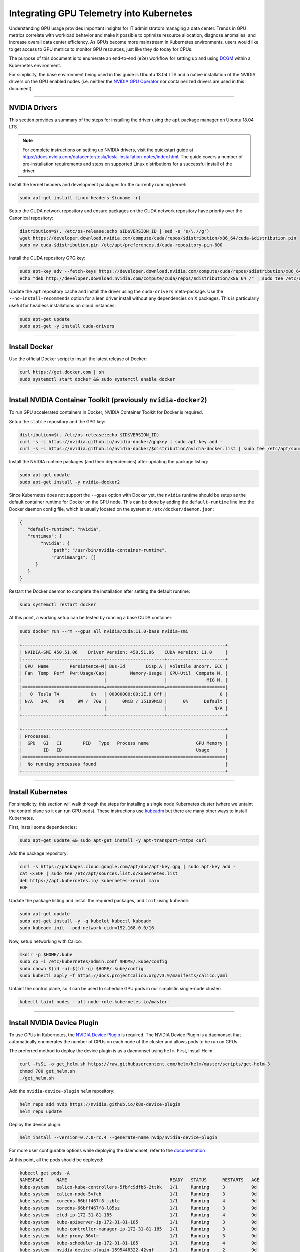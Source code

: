 .. Date: July 30 2020
.. Author: pramarao

*****************************************
Integrating GPU Telemetry into Kubernetes
*****************************************
Understanding GPU usage provides important insights for IT administrators managing a data center. 
Trends in GPU metrics correlate with workload behavior and make it possible to optimize resource allocation, 
diagnose anomalies, and increase overall data center efficiency. As GPUs become more mainstream in 
Kubernetes environments, users would like to get access to GPU metrics to monitor GPU resources, just 
like they do today for CPUs. 

The purpose of this document is to enumerate an end-to-end (e2e) workflow 
for setting up and using `DCGM <https://developer.nvidia.com/dcgm>`_ within a Kubernetes environment. 

For simplicity, the base environment being used in this guide is Ubuntu 18.04 LTS and 
a native installation of the NVIDIA drivers on the GPU enabled nodes (i.e. neither 
the `NVIDIA GPU Operator <https://github.com/NVIDIA/gpu-operator>`_ nor containerized drivers are used 
in this document).

----

NVIDIA Drivers
==============
This section provides a summary of the steps for installing the driver using the ``apt`` package manager on Ubuntu 18.04 LTS.

.. note::

   For complete instructions on setting up NVIDIA drivers, visit the quickstart guide at https://docs.nvidia.com/datacenter/tesla/tesla-installation-notes/index.html.
   The guide covers a number of pre-installation requirements and steps on supported Linux distributions for a successful install of the driver. 


Install the kernel headers and development packages for the currently running kernel:

.. code-block:: bash

   sudo apt-get install linux-headers-$(uname -r)

Setup the CUDA network repository and ensure packages on the CUDA network repository have priority over the Canonical repository:

.. code-block:: bash

   distribution=$(. /etc/os-release;echo $ID$VERSION_ID | sed -e 's/\.//g')
   wget https://developer.download.nvidia.com/compute/cuda/repos/$distribution/x86_64/cuda-$distribution.pin
   sudo mv cuda-$distribution.pin /etc/apt/preferences.d/cuda-repository-pin-600

Install the CUDA repository GPG key:

.. code-block:: bash

   sudo apt-key adv --fetch-keys https://developer.download.nvidia.com/compute/cuda/repos/$distribution/x86_64/7fa2af80.pub
   echo "deb http://developer.download.nvidia.com/compute/cuda/repos/$distribution/x86_64 /" | sudo tee /etc/apt/sources.list.d/cuda.list

Update the ``apt`` repository cache and install the driver using the ``cuda-drivers`` meta-package. Use the ``--no-install-recommends`` option for a lean driver install 
without any dependencies on X packages. This is particularly useful for headless installations on cloud instances:

.. code-block:: bash

   sudo apt-get update
   sudo apt-get -y install cuda-drivers

----

Install Docker
==============
Use the official Docker script to install the latest release of Docker:

.. code-block:: bash

   curl https://get.docker.com | sh
   sudo systemctl start docker && sudo systemctl enable docker

----

Install NVIDIA Container Toolkit (previously ``nvidia-docker2``)
=================================================================
To run GPU accelerated containers in Docker, NVIDIA Container Toolkit for Docker is required. 

Setup the ``stable`` repository and the GPG key:

.. code-block:: bash

   distribution=$(. /etc/os-release;echo $ID$VERSION_ID)
   curl -s -L https://nvidia.github.io/nvidia-docker/gpgkey | sudo apt-key add -
   curl -s -L https://nvidia.github.io/nvidia-docker/$distribution/nvidia-docker.list | sudo tee /etc/apt/sources.list.d/nvidia-docker.list

Install the NVIDIA runtime packages (and their dependencies) after updating the package listing:

.. code-block:: bash

   sudo apt-get update
   sudo apt-get install -y nvidia-docker2

Since Kubernetes does not support the ``--gpus`` option with Docker yet, the ``nvidia`` runtime should be setup as the 
default container runtime for Docker on the GPU node. This can be done by adding the ``default-runtime`` line into the Docker daemon 
config file, which is usually located on the system at ``/etc/docker/daemon.json``:

.. code-block:: bash

   {
      "default-runtime": "nvidia",
      "runtimes": {
           "nvidia": {
               "path": "/usr/bin/nvidia-container-runtime",
               "runtimeArgs": []
         }
      }
   }

Restart the Docker daemon to complete the installation after setting the default runtime:

.. code-block:: bash

   sudo systemctl restart docker

At this point, a working setup can be tested by running a base CUDA container:

.. code-block:: bash

   sudo docker run --rm --gpus all nvidia/cuda:11.0-base nvidia-smi

   +-----------------------------------------------------------------------------+
   | NVIDIA-SMI 450.51.06    Driver Version: 450.51.06    CUDA Version: 11.0     |
   |-------------------------------+----------------------+----------------------+
   | GPU  Name        Persistence-M| Bus-Id        Disp.A | Volatile Uncorr. ECC |
   | Fan  Temp  Perf  Pwr:Usage/Cap|         Memory-Usage | GPU-Util  Compute M. |
   |                               |                      |               MIG M. |
   |===============================+======================+======================|
   |   0  Tesla T4            On   | 00000000:00:1E.0 Off |                    0 |
   | N/A   34C    P8     9W /  70W |      0MiB / 15109MiB |      0%      Default |
   |                               |                      |                  N/A |
   +-------------------------------+----------------------+----------------------+

   +-----------------------------------------------------------------------------+
   | Processes:                                                                  |
   |  GPU   GI   CI        PID   Type   Process name                  GPU Memory |
   |        ID   ID                                                   Usage      |
   |=============================================================================|
   |  No running processes found                                                 |
   +-----------------------------------------------------------------------------+

----

Install Kubernetes
==================
For simplicity, this section will walk through the steps for installing a single node Kubernetes cluster (where we untaint the control plane 
so it can run GPU pods). These instructions use `kubeadm <https://kubernetes.io/docs/setup/production-environment/tools/kubeadm/install-kubeadm/>`_ 
but there are many other ways to install Kubernetes. 

First, install some dependencies:

.. code-block:: bash

   sudo apt-get update && sudo apt-get install -y apt-transport-https curl

Add the package repository:

.. code-block:: bash

   curl -s https://packages.cloud.google.com/apt/doc/apt-key.gpg | sudo apt-key add -
   cat <<EOF | sudo tee /etc/apt/sources.list.d/kubernetes.list
   deb https://apt.kubernetes.io/ kubernetes-xenial main
   EOF

Update the package listing and install the required packages, and ``init`` using ``kubeadm``:

.. code-block:: bash

   sudo apt-get update
   sudo apt-get install -y -q kubelet kubectl kubeadm
   sudo kubeadm init --pod-network-cidr=192.168.0.0/16

Now, setup networking with Calico:

.. code-block:: bash

   mkdir -p $HOME/.kube
   sudo cp -i /etc/kubernetes/admin.conf $HOME/.kube/config
   sudo chown $(id -u):$(id -g) $HOME/.kube/config
   sudo kubectl apply -f https://docs.projectcalico.org/v3.9/manifests/calico.yaml

Untaint the control plane, so it can be used to schedule GPU pods in our simplistic single-node cluster:

.. code-block:: bash

   kubectl taint nodes --all node-role.kubernetes.io/master-

----

Install NVIDIA Device Plugin
============================
To use GPUs in Kubernetes, the `NVIDIA Device Plugin <https://github.com/NVIDIA/k8s-device-plugin/>`_ is required. 
The NVIDIA Device Plugin is a daemonset that automatically enumerates the number of GPUs on each node of the cluster 
and allows pods to be run on GPUs.

The preferred method to deploy the device plugin is as a daemonset using ``helm``. First, install Helm:

.. code-block:: bash

   curl -fsSL -o get_helm.sh https://raw.githubusercontent.com/helm/helm/master/scripts/get-helm-3
   chmod 700 get_helm.sh
   ./get_helm.sh

Add the ``nvidia-device-plugin`` ``helm`` repository:

.. code-block:: bash

   helm repo add nvdp https://nvidia.github.io/k8s-device-plugin
   helm repo update

Deploy the device plugin:

.. code-block:: bash

   helm install --version=0.7.0-rc.4 --generate-name nvdp/nvidia-device-plugin

For more user configurable options while deploying the daemonset, refer to the `documentation <https://github.com/NVIDIA/k8s-device-plugin/#deployment-via-helm>`_ 

At this point, all the pods should be deployed:

.. code-block:: bash

   kubectl get pods -A
   NAMESPACE     NAME                                       READY   STATUS      RESTARTS   AGE
   kube-system   calico-kube-controllers-5fbfc9dfb6-2ttkk   1/1     Running     3          9d
   kube-system   calico-node-5vfcb                          1/1     Running     3          9d
   kube-system   coredns-66bff467f8-jzblc                   1/1     Running     4          9d
   kube-system   coredns-66bff467f8-l85sz                   1/1     Running     3          9d
   kube-system   etcd-ip-172-31-81-185                      1/1     Running     4          9d
   kube-system   kube-apiserver-ip-172-31-81-185            1/1     Running     3          9d
   kube-system   kube-controller-manager-ip-172-31-81-185   1/1     Running     3          9d
   kube-system   kube-proxy-86vlr                           1/1     Running     3          9d
   kube-system   kube-scheduler-ip-172-31-81-185            1/1     Running     4          9d
   kube-system   nvidia-device-plugin-1595448322-42vgf      1/1     Running     2          9d

To test whether CUDA jobs can be deployed, run a sample CUDA ``vectorAdd`` application:

.. code-block:: bash

   curl -fsSL -o gpu-pod.yaml https://raw.githubusercontent.com/NVIDIA/gpu-operator/master/tests/gpu-pod.yaml

The pod spec is shown for reference below, which requests 1 GPU:

.. code-block:: bash

   apiVersion: v1
   kind: Pod
   metadata:
   name: gpu-operator-test
   spec:
   restartPolicy: OnFailure
   containers:
      - name: cuda-vector-add
         # https://github.com/kubernetes/kubernetes/blob/v1.7.11/test/images/nvidia-cuda/Dockerfile
         image: "k8s.gcr.io/cuda-vector-add:v0.1"
         resources:
         limits:
            nvidia.com/gpu: 1

Now, deploy the application:

.. code-block:: bash

   kubectl apply -f gpu-pod.yaml

Check the logs to ensure the app completed successfully: 

.. code-block:: bash

   kubectl get pods gpu-operator-test
   
   NAME                READY   STATUS      RESTARTS   AGE
   gpu-operator-test   0/1     Completed   0          9d

   kubectl logs gpu-operator-test
   [Vector addition of 50000 elements]
   Copy input data from the host memory to the CUDA device
   CUDA kernel launch with 196 blocks of 256 threads
   Copy output data from the CUDA device to the host memory
   Test PASSED
   Done

----

GPU Telemetry
==============
Monitoring stacks usually consist of a collector, a time-series database to store metrics and a visualization layer. 
A popular open-source stack is `Prometheus <https://prometheus.io/>`_ used along with `Grafana <https://grafana.com/>`_ as 
the visualization tool to create rich dashboards. Prometheus also includes an `Alertmanager <https://github.com/prometheus/alertmanager>`_, 
to create and manage alerts. Prometheus is deployed along with `kube-state-metrics <https://github.com/kubernetes/kube-state-metrics>`_ and 
`node_exporter <https://github.com/prometheus/node_exporter>`_ to expose cluster-level metrics for Kubernetes API objects and node-level 
metrics such as CPU utilization. 

An architecture of Prometheus is shown in the figure below:

.. image:: https://boxboat.com/2019/08/08/monitoring-kubernetes-with-prometheus/prometheus-architecture.png
   :width: 800


To gather GPU telemetry in Kubernetes, its recommended to use ``dcgm-exporter``. ``dcgm-exporter``, based on `DCGM <https://developer.nvidia.com/dcgm>`_ exposes 
GPU metrics for Prometheus and can be visualized using Grafana. ``dcgm-exporter`` is architected to take advantage of 
``KubeletPodResources`` `API <https://kubernetes.io/docs/reference/command-line-tools-reference/feature-gates/>`_ and exposes GPU metrics in a format that can be 
scraped by Prometheus. A ``ServiceMonitor`` is also included to expose endpoints.

The rest of this section walks through how to setup Prometheus, Grafana using Operators and then deploy ``dcgm-exporter``.

Setting up Prometheus
---------------------
Implementing a Prometheus stack can be complicated but can be managed by taking advantage of the ``Helm`` package manager and 
the `Prometheus Operator <https://github.com/coreos/prometheus-operator>`_ and `kube-prometheus <https://github.com/coreos/kube-prometheus>`_ projects. 
The Operator uses standard configurations and dashboards for Prometheus and Grafana and the Helm `prometheus-operator <https://github.com/helm/charts/tree/master/stable/prometheus-operator>`_ 
chart allows you to get a full cluster monitoring solution up and running by installing Prometheus Operator and the rest of the components listed above.

First, add the ``helm`` repo:

.. code-block:: bash

   helm repo add stable https://kubernetes-charts.storage.googleapis.com

Now, search for the available ``prometheus`` charts:

.. code-block:: bash
   
   helm search repo prometheus

Once you’ve located which the version of the chart to use, inspect the chart so we can modify the settings:

.. code-block:: bash

   helm inspect values stable/prometheus > /tmp/prometheus.values


Next, we’ll need to edit the values file to change the port at which the Prometheus server service is available. In the ``prometheus`` instance 
section of the chart, change the service type from ``ClusterIP`` to ``NodePort``. This will allow the Prometheus server to be accessible at your 
machine ip address at port 30090 as ``http://<machine-ip>:30090/``

.. code-block:: bash

   From:
    ## Port to expose on each node
    ## Only used if service.type is 'NodePort'
    ##
    nodePort: 30090

    ## Loadbalancer IP
    ## Only use if service.type is "loadbalancer"
    loadBalancerIP: ""
    loadBalancerSourceRanges: []
    ## Service type
    ##
    type: ClusterIP

   To:
    ## Port to expose on each node
    ## Only used if service.type is 'NodePort'
    ##
    nodePort: 30090

    ## Loadbalancer IP
    ## Only use if service.type is "loadbalancer"
    loadBalancerIP: ""
    loadBalancerSourceRanges: []
    ## Service type
    ##
    type: NodePort

Also, modify the ``prometheusSpec.serviceMonitorSelectorNilUsesHelmValues`` settings to ``false`` below:

.. code-block:: bash

    ## If true, a nil or {} value for prometheus.prometheusSpec.serviceMonitorSelector will cause the
    ## prometheus resource to be created with selectors based on values in the helm deployment,
    ## which will also match the servicemonitors created
    ##
    serviceMonitorSelectorNilUsesHelmValues: false


Finally, we can deploy the Prometheus and Grafana pods using the ``prometheus-operator`` via Helm:

.. code-block:: bash

   helm install stable/prometheus-operator --create-namespace --namespace prometheus --values /tmp/prometheus.values --generate-name

.. code-block:: console

   NAME: prometheus-operator-1596502600
   LAST DEPLOYED: Tue Aug  4 00:56:45 2020
   NAMESPACE: prometheus
   STATUS: deployed
   REVISION: 1
   NOTES:
   The Prometheus Operator has been installed. Check its status by running:
   kubectl --namespace prometheus get pods -l "release=prometheus-operator-1596502600"

   Visit https://github.com/coreos/prometheus-operator for instructions on how
   to create & configure Alertmanager and Prometheus instances using the Operator.

Setting up DCGM
----------------
Now, deploy ``dcgm-exporter``:

.. code-block:: bash

   kubectl create -f https://raw.githubusercontent.com/NVIDIA/gpu-monitoring-tools/2.0.0-rc.12/dcgm-exporter.yaml
   
   daemonset.apps/dcgm-exporter created
   service/dcgm-exporter created

and setup the ``ServiceMonitor``:

.. code-block:: bash
   
   kubectl create -f https://raw.githubusercontent.com/NVIDIA/gpu-monitoring-tools/2.0.0-rc.12/service-monitor.yaml
   
   servicemonitor.monitoring.coreos.com/dcgm-exporter created

You can view the services setup as part of the operator and ``dcgm-exporter``:

.. code-block:: bash
   
   kubectl get svc -A
   
   NAMESPACE     NAME                                                      TYPE        CLUSTER-IP       EXTERNAL-IP   PORT(S)                        AGE
   default       dcgm-exporter                                             ClusterIP   10.99.34.128     <none>        9400/TCP                       3m22s
   default       kubernetes                                                ClusterIP   10.96.0.1        <none>        443/TCP                        34m
   kube-system   kube-dns                                                  ClusterIP   10.96.0.10       <none>        53/UDP,53/TCP,9153/TCP         34m
   kube-system   prometheus-operator-159652-coredns                        ClusterIP   None             <none>        9153/TCP                       18m
   kube-system   prometheus-operator-159652-kube-controller-manager        ClusterIP   None             <none>        10252/TCP                      18m
   kube-system   prometheus-operator-159652-kube-etcd                      ClusterIP   None             <none>        2379/TCP                       18m
   kube-system   prometheus-operator-159652-kube-proxy                     ClusterIP   None             <none>        10249/TCP                      18m
   kube-system   prometheus-operator-159652-kube-scheduler                 ClusterIP   None             <none>        10251/TCP                      18m
   kube-system   prometheus-operator-159652-kubelet                        ClusterIP   None             <none>        10250/TCP,10255/TCP,4194/TCP   17m
   prometheus    alertmanager-operated                                     ClusterIP   None             <none>        9093/TCP,9094/TCP,9094/UDP     17m
   prometheus    prometheus-operated                                       ClusterIP   None             <none>        9090/TCP                       17m
   prometheus    prometheus-operator-159652-alertmanager                   ClusterIP   10.106.37.234    <none>        9093/TCP                       18m
   prometheus    prometheus-operator-159652-operator                       ClusterIP   10.100.147.122   <none>        8080/TCP,443/TCP               18m
   prometheus    prometheus-operator-159652-prometheus                     NodePort    10.108.109.66    <none>        9090:30090/TCP                 18m
   prometheus    prometheus-operator-1596522858-grafana                    ClusterIP   10.108.187.141   <none>        80/TCP                         18m
   prometheus    prometheus-operator-1596522858-kube-state-metrics         ClusterIP   10.111.154.46    <none>        8080/TCP                       18m
   prometheus    prometheus-operator-1596522858-prometheus-node-exporter   ClusterIP   10.105.62.113    <none>        9100/TCP                       18m

You can observe that the Prometheus server is available at port 3090 on the node's IP address. Open your browser to ``http://<machine-ip-address>:3090``. 
It may take a few minutes for DCGM to start publishing the metrics to Prometheus. The metrics availability can be verified by typing ``DCGM_FI_DEV_GPU_UTIL`` 
in the event bar to determine if the GPU metrics are visible:

.. image:: graphics/001-dcgm-e2e-prom-screenshot.png
   :width: 800

Using Grafana 
-------------
You can also launch the Grafana tools for visualizing the GPU metrics. 

There are two mechanisms for dealing with the ports on which Grafana is available - the service can be patched or port-forwarding can be used to reach the home page. 
Either option can be chosen based on preference.

Patching the Grafana Service
^^^^^^^^^^^^^^^^^^^^^^^^^^^^
By default, Grafana uses a ``ClusterIP`` to expose the ports on which the service is accessible. This can be changed to a ``NodePort`` instead, so the page is accessible 
from the browser, similar to the Prometheus dashboard. 

You can use `kubectl patch <https://kubernetes.io/docs/tasks/manage-kubernetes-objects/update-api-object-kubectl-patch/>`_ to update the service API 
object to expose a ``NodePort`` instead. 

First, modify the spec to change the service type:

.. code-block:: bash

   $ cat << EOF | tee grafana-patch.yaml
   > spec:
   >   type: NodePort
   >   nodePort: 32322
   > EOF
   spec:
   type: NodePort
   nodePort: 32322

And now use ``kubectl patch``:

.. code-block:: bash

   kubectl patch svc prometheus-operator-1596522858-grafana -n prometheus --patch "$(cat grafana-patch.yaml)"

   service/prometheus-operator-1596522858-grafana patched

You can verify that the service is now exposed at an externally accessible port:

.. code-block:: bash

   kubectl get svc -A

   NAMESPACE     NAME                                                      TYPE        CLUSTER-IP       EXTERNAL-IP   PORT(S)                        AGE
   <snip>
   prometheus    prometheus-operator-1596522858-grafana                    NodePort    10.108.187.141   <none>        80:32032/TCP                   17h

Open your browser to ``http://<machine-ip-address>:32032`` and view the Grafana login page. Access Grafana home using the ``admin`` username. 
The password credentials for the login are available in the ``prometheus.values`` file we edited in the earlier section of the doc:

.. code-block:: bash

   ## Deploy default dashboards.
   ##
   defaultDashboardsEnabled: true

   adminPassword: prom-operator 

.. image:: graphics/002-dcgm-e2e-grafana-screenshot.png
   :width: 800

Port Forwarding
^^^^^^^^^^^^^^^
Another method to access the Grafana page would be to use port forwarding. 

First, it can be observed that the Grafana service is available at port 80. We will need to port-forward the service from an abitrary port - in this example, 
we will forward from port 32322 on our local machine to port 80 on the service (which in turn will forward to port 3000 that the Grafana pod is listening at, as 
shown below): 

.. code-block:: bash

   kubectl port-forward svc/prometheus-operator-1596522858-grafana -n prometheus 32322:80
   
   Forwarding from 127.0.0.1:32322 -> 3000
   Forwarding from [::1]:32322 -> 3000
   Handling connection for 32322

If your cluster is setup on a cloud instance e.g. AWS EC2, you may have to setup an SSH tunnel between your local workstation and the instance using 
port forwarding to view the Grafana tool in your local workstation's browser. For example, on Windows you can use PuTTY to open an SSH tunnel and specify the 
source port as 32322 and destination as ``localhost:32322`` under the ``Tunnels`` sub-menu in the SSH menu.

Open your browser and point to ``http://localhost:32322/`` to view the Grafana login page using the same credentials in the previous section.


DCGM Dashboard in Grafana 
-------------------------
To add a dashboard for DCGM, you can use a standard dashboard that NVIDIA has made available, which can also be customized. 

.. image:: graphics/003-dcgm-e2e-grafana-home-screenshot.png
   :width: 800

To access the dashboard, navigate from the Grafana home page to Dashboards -> Manage -> Import:

.. image:: graphics/004-dcgm-e2e-grafana-manage-screenshot.png
   :width: 800

.. image:: graphics/005-dcgm-e2e-grafana-import-screenshot.png
   :width: 800

Import the NVIDIA dashboard from ``https://grafana.com/grafana/dashboards/12239``
and choose *Prometheus* as the data source in the drop down: 

.. image:: graphics/006-dcgm-e2e-grafana-import-screenshot.png
   :width: 800

.. image:: graphics/007-dcgm-e2e-grafana-import-screenshot.png
   :width: 800

The GPU dashboard will now be available on Grafana for visualizing metrics:

.. image:: graphics/008-dcgm-e2e-grafana-dashboard-screenshot.png
   :width: 800



Viewing Metrics for Running Applications
----------------------------------------
In this section, let's run a more complicated application and view the GPU metrics on the NVIDIA dashboard. 

We can use the standard *DeepStream Intelligent Video Analytics* `Demo <https://ngc.nvidia.com/catalog/helm-charts/nvidia:video-analytics-demo>`_ available on the NGC registry. 
For our example, let's use the Helm chart to use the WebUI:

.. code-block:: bash

   helm fetch https://helm.ngc.nvidia.com/nvidia/charts/video-analytics-demo-0.1.4.tgz
   helm install video-analytics-demo-0.1.4.tgz --generate-name

   NAME: video-analytics-demo-0-1596587131
   LAST DEPLOYED: Wed Aug  5 00:25:31 2020
   NAMESPACE: default
   STATUS: deployed
   REVISION: 1
   NOTES:
   1. Get the RTSP URL by running these commands:
   export NODE_PORT=$(kubectl get --namespace default -o jsonpath="{.spec.ports[0].nodePort}" services video-analytics-demo-0-1596587131)
   export NODE_IP=$(kubectl get nodes --namespace default -o jsonpath="{.items[0].status.addresses[0].address}")
   echo rtsp://$NODE_IP:$NODE_PORT/ds-test

   2.Get the WebUI URL by running these commands:
   export ANT_NODE_PORT=$(kubectl get --namespace default -o jsonpath="{.spec.ports[0].nodePort}" services video-analytics-demo-0-1596587131-webui)
   export NODE_IP=$(kubectl get nodes --namespace default -o jsonpath="{.items[0].status.addresses[0].address}")
   echo http://$NODE_IP:$ANT_NODE_PORT/WebRTCApp/play.html?name=videoanalytics
   Disclaimer:
   Note: Due to the output from DeepStream being real-time via RTSP, you may experience occasional hiccups in the video stream depending on network conditions.
   
The demo can be viewed in the browser by pointing to the address following the instructions above. 

The GPU metrics are also visible either in the Grafana dashboard or the Prometheus dashboard as can be seen in the following screenshots showing 
GPU utilization, memory allocated as the application is running on the GPU:

.. image:: graphics/010-dcgm-e2e-deepstream-screenshot.png
   :width: 800

.. image:: graphics/011-dcgm-e2e-prom-dashboard-metrics-screenshot.png
   :width: 800



